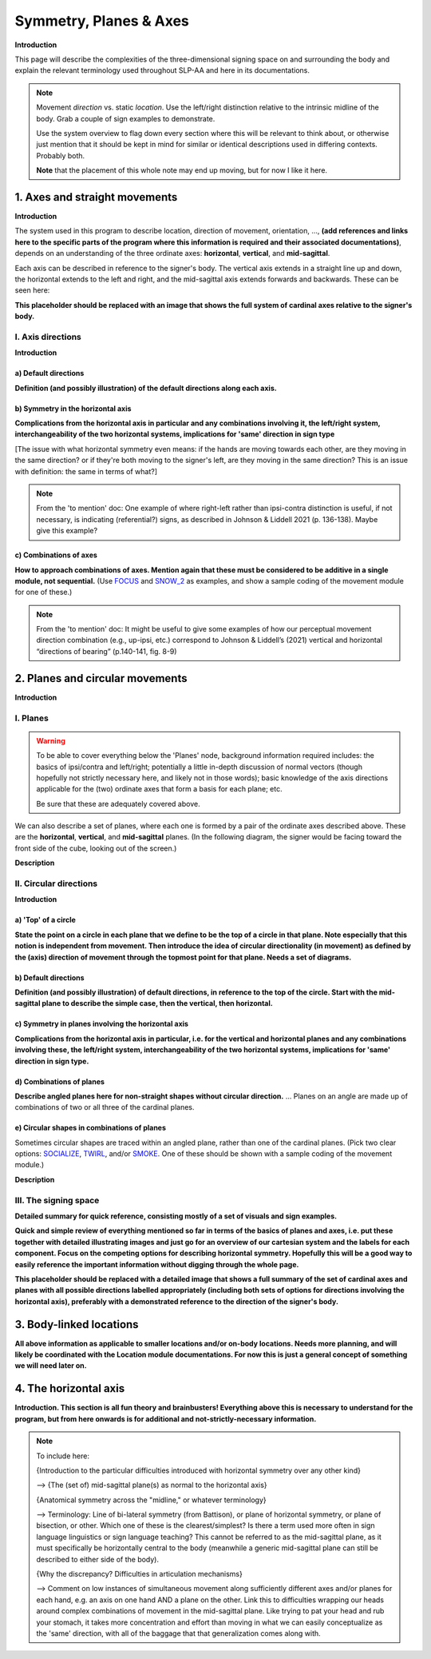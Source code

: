 .. todo::
    sign example pair for (dynamic) direction and (static) location
    sign examples for each axis direction, plane, and circular directionality 
        - should be doubled from the movement docs and elsewhere, not a new set of examples
    amend the angled circular directions image to include the top of the circle for each plane?
    diagrams
        - full, detailed overview of axes and planes
        - simple system of axes
        - combination of axes
        - angled planes (no circular direction)
        - top of a circle 
        - circular directions (including top of the circle)
    use new images to replace the placeholders in axes and the symmetry review
    references?

.. comment:: 
    The documentations guidelines outline the information to be represented on this page as a general explanation of body geography, symmetry, planes, axes, the 'top' of a circle in each plane, **anatomical position (?)**, and ipsi-contra definitions.
    
.. comment::
    From sign type: "Everything is mirrored / in phase" should be selected if location, handshape, and orientation are all mirrored / in phase (synchronized). Signs are considered to be mirrored / in phase when both hands have the same specification at the same time; signs are considered to be not mirrored / out of phase when the hands have opposite specifications at the same time; see :ref:`signing space<signing_space_page>` for more information.
    
.. comment::
    Note that we don't prescribe how the system of planes and axes must be defined in terms of their relation to the signer. There is freedom for an interpretation of relative planes both through the relative orientation system and because the set of planes need not be rigidly defined. (For example, if a signer changes position or moves part of their body in a different direction, the sign directions can apply as usual to the signer's altered position without any fuss.)

.. _signing_space_page:

***********************
Symmetry, Planes & Axes
***********************

**Introduction**

This page will describe the complexities of the three-dimensional signing space on and surrounding the body and explain the relevant terminology used throughout SLP-AA and here in its documentations.

.. note::
    Movement *direction* vs. static *location*. Use the left/right distinction relative to the intrinsic midline of the body. Grab a couple of sign examples to demonstrate. 
    
    Use the system overview to flag down every section where this will be relevant to think about, or otherwise just mention that it should be kept in mind for similar or identical descriptions used in differing contexts. Probably both.
    
    **Note** that the placement of this whole note may end up moving, but for now I like it here.

.. _axes_entry:

1. Axes and straight movements
``````````````````````````````

**Introduction**

The system used in this program to describe location, direction of movement, orientation, ..., **(add references and links here to the specific parts of the program where this information is required and their associated documentations)**, depends on an understanding of the three ordinate axes: **horizontal**, **vertical**, and **mid-sagittal**.

Each axis can be described in reference to the signer's body. The vertical axis extends in a straight line up and down, the horizontal extends to the left and right, and the mid-sagittal axis extends forwards and backwards. These can be seen here:

.. image:: images/placeholder.png
    :width: 750
    :align: left

**This placeholder should be replaced with an image that shows the full system of cardinal axes relative to the signer's body.**

.. _axis_directions:

I. Axis directions
==================

**Introduction**

.. _axis_default:

a) Default directions
~~~~~~~~~~~~~~~~~~~~~

**Definition (and possibly illustration) of the default directions along each axis.**

.. _axis_symmetry:

b) Symmetry in the horizontal axis
~~~~~~~~~~~~~~~~~~~~~~~~~~~~~~~~~~

**Complications from the horizontal axis in particular and any combinations involving it, the left/right system, interchangeability of the two horizontal systems, implications for 'same' direction in sign type**

[The issue with what horizontal symmetry even means: if the hands are moving towards each other, are they moving in the same direction? or if they're both moving to the signer's left, are they moving in the same direction? This is an issue with definition: the same in terms of what?]

.. note::
    From the 'to mention' doc: One example of where right-left rather than ipsi-contra distinction is useful, if not necessary, is indicating (referential?) signs, as described in Johnson & Liddell 2021 (p. 136-138). Maybe give this example?

.. _combinations_axes:

c) Combinations of axes
~~~~~~~~~~~~~~~~~~~~~~~

**How to approach combinations of axes. Mention again that these must be considered to be additive in a single module, not sequential.** (Use `FOCUS <https://asl-lex.org/visualization/?sign=focus>`_ and `SNOW_2 <https://asl-lex.org/visualization/?sign=snow_2>`_ as examples, and show a sample coding of the movement module for one of these.)

.. comment::
    Keep in mind that a single module is meant to convey only one direction of movement, so selecting a combination of axes should be interpreted as a diagonal or angled movement with all of the selected directions applying simultaneously. See the note on :ref:`combinations of axes<combinations_axes>` for a visual description of how this works. For sequential movements along different axes, you should create multiple movement modules and use the :ref:`x-slot visualization window<sign_summary>` to assign a temporal order to the movement sequence.

.. note::
    From the 'to mention' doc: It might be useful to give some examples of how our perceptual movement direction combination (e.g., up-ipsi, etc.) correspond to Johnson & Liddell’s (2021) vertical and horizontal “directions of bearing” (p.140-141, fig. 8-9)

.. comment::
    It is **possible**, though perhaps too technically involved, to include notions like: sets of parallel planes; normal vectors; spans; cartesian coordinate triples in space; movement vector triples in space; etc.
    
    It is **likely** that we will need to include notions like: direction of movement relative to an arbitrary starting point; vectors parallel to/able to form bases for ordinate axes (and later planes); vector addition/combinations of axes; etc.

.. _planes_entry:

2. Planes and circular movements
````````````````````````````````

**Introduction**

.. _planes_section:

I. Planes
=========

.. warning::
    To be able to cover everything below the 'Planes' node, background information required includes: the basics of ipsi/contra and left/right; potentially a little in-depth discussion of normal vectors (though hopefully not strictly necessary here, and likely not in those words); basic knowledge of the axis directions applicable for the (two) ordinate axes that form a basis for each plane; etc.
    
    Be sure that these are adequately covered above.

We can also describe a set of planes, where each one is formed by a pair of the ordinate axes described above. These are the **horizontal**, **vertical**, and **mid-sagittal** planes. (In the following diagram, the signer would be facing toward the front side of the cube, looking out of the screen.)

.. image:: images/shared_planes.png
    :width: 750
    :align: left

**Description**

.. _circular_directions:

II. Circular directions
=======================

**Introduction**

.. _top_of_circle:

a) 'Top' of a circle
~~~~~~~~~~~~~~~~~~~~

**State the point on a circle in each plane that we define to be the top of a circle in that plane. Note especially that this notion is independent from movement. Then introduce the idea of circular directionality (in movement) as defined by the (axis) direction of movement through the topmost point for that plane. Needs a set of diagrams.**

.. _plane_default:

b) Default directions
~~~~~~~~~~~~~~~~~~~~~

**Definition (and possibly illustration) of default directions, in reference to the top of the circle. Start with the mid-sagittal plane to describe the simple case, then the vertical, then horizontal.**

.. _plane_symmetry:

c) Symmetry in planes involving the horizontal axis
~~~~~~~~~~~~~~~~~~~~~~~~~~~~~~~~~~~~~~~~~~~~~~~~~~~

.. comment::
    Check the most current language in the movement page to see if this heading should be altered
    
**Complications from the horizontal axis in particular, i.e. for the vertical and horizontal planes and any combinations involving these, the left/right system, interchangeability of the two horizontal systems, implications for 'same' direction in sign type.**

.. _angled_planes:

d) Combinations of planes
~~~~~~~~~~~~~~~~~~~~~~~~~

**Describe angled planes here for non-straight shapes without circular direction.** ... Planes on an angle are made up of combinations of two or all three of the cardinal planes.

.. _angled_circles:

e) Circular shapes in combinations of planes
~~~~~~~~~~~~~~~~~~~~~~~~~~~~~~~~~~~~~~~~~~~~

Sometimes circular shapes are traced within an angled plane, rather than one of the cardinal planes. (Pick two clear options: `SOCIALIZE <https://www.handspeak.com/word/index.php?id=2014>`_, `TWIRL <https://asl-lex.org/visualization/?sign=twirl>`_, and/or `SMOKE <https://asl-lex.org/visualization/?sign=smoke>`_. One of these should be shown with a sample coding of the movement module.)

.. comment::
    Keep in mind that a single module is meant to convey only one direction of movement, so selecting a combination of planes should be interpreted as a diagonal or angled movement with all of the selected planes (and circular directions, if applicable) applying simultaneously. See the description of :ref:`combinations of planes<angled_planes>` and :ref:`angled circular directions<angled_circles>` for a visual description of how this works. For sequential movements in different planes, you should create multiple movement modules and use the :ref:`x-slot visualization window<sign_summary>` to assign a temporal order to the movement sequence.

.. image:: images/mov_combinations_of_planes.png
    :width: 750
    :align: left

**Description**

.. _symmetry_review:

III. The signing space
======================

**Detailed summary for quick reference, consisting mostly of a set of visuals and sign examples.**

**Quick and simple review of everything mentioned so far in terms of the basics of planes and axes, i.e. put these together with detailed illustrating images and just go for an overview of our cartesian system and the labels for each component. Focus on the competing options for describing horizontal symmetry. Hopefully this will be a good way to easily reference the important information without digging through the whole page.**

.. image:: images/placeholder.png
    :width: 750
    :align: left

**This placeholder should be replaced with a detailed image that shows a full summary of the set of cardinal axes and planes with all possible directions labelled appropriately (including both sets of options for directions involving the horizontal axis), preferably with a demonstrated reference to the direction of the signer's body.**

.. _body_location_symmetry:

3. Body-linked locations
````````````````````````

**All above information as applicable to smaller locations and/or on-body locations. Needs more planning, and will likely be coordinated with the Location module documentations. For now this is just a general concept of something we will need later on.**

.. _symmetry_puzzle:

4. The horizontal axis
``````````````````````

**Introduction. This section is all fun theory and brainbusters! Everything above this is necessary to understand for the program, but from here onwards is for additional and not-strictly-necessary information.**

.. note::
    To include here:
    
    {Introduction to the particular difficulties introduced with horizontal symmetry over any other kind}
    
    -->    {The (set of) mid-sagittal plane(s) as normal to the horizontal axis}
        
    {Anatomical symmetry across the "midline," or whatever terminology}
    
    -->    Terminology: Line of bi-lateral symmetry (from Battison), or plane of horizontal symmetry, or plane of bisection, or other. Which one of these is the clearest/simplest? Is there a term used more often in sign language linguistics or sign language teaching? This cannot be referred to as the mid-sagittal plane, as it must specifically be horizontally central to the body (meanwhile a generic mid-sagittal plane can still be described to either side of the body).
    
    {Why the discrepancy? Difficulties in articulation mechanisms}
    
    --> Comment on low instances of simultaneous movement along sufficiently different axes and/or planes for each hand, e.g. an axis on one hand AND a plane on the other. Link this to difficulties wrapping our heads around complex combinations of movement in the mid-sagittal plane. Like trying to pat your head and rub your stomach, it takes more concentration and effort than moving in what we can easily conceptualize as the 'same' direction, with all of the baggage that that generalization comes along with.
    
